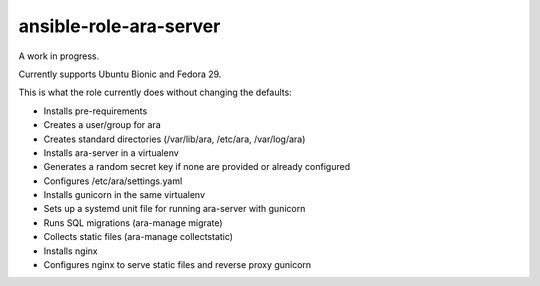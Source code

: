 ansible-role-ara-server
=======================

A work in progress.

Currently supports Ubuntu Bionic and Fedora 29.

This is what the role currently does without changing the defaults:

- Installs pre-requirements
- Creates a user/group for ara
- Creates standard directories (/var/lib/ara, /etc/ara, /var/log/ara)
- Installs ara-server in a virtualenv
- Generates a random secret key if none are provided or already configured
- Configures /etc/ara/settings.yaml
- Installs gunicorn in the same virtualenv
- Sets up a systemd unit file for running ara-server with gunicorn
- Runs SQL migrations (ara-manage migrate)
- Collects static files (ara-manage collectstatic)
- Installs nginx
- Configures nginx to serve static files and reverse proxy gunicorn
